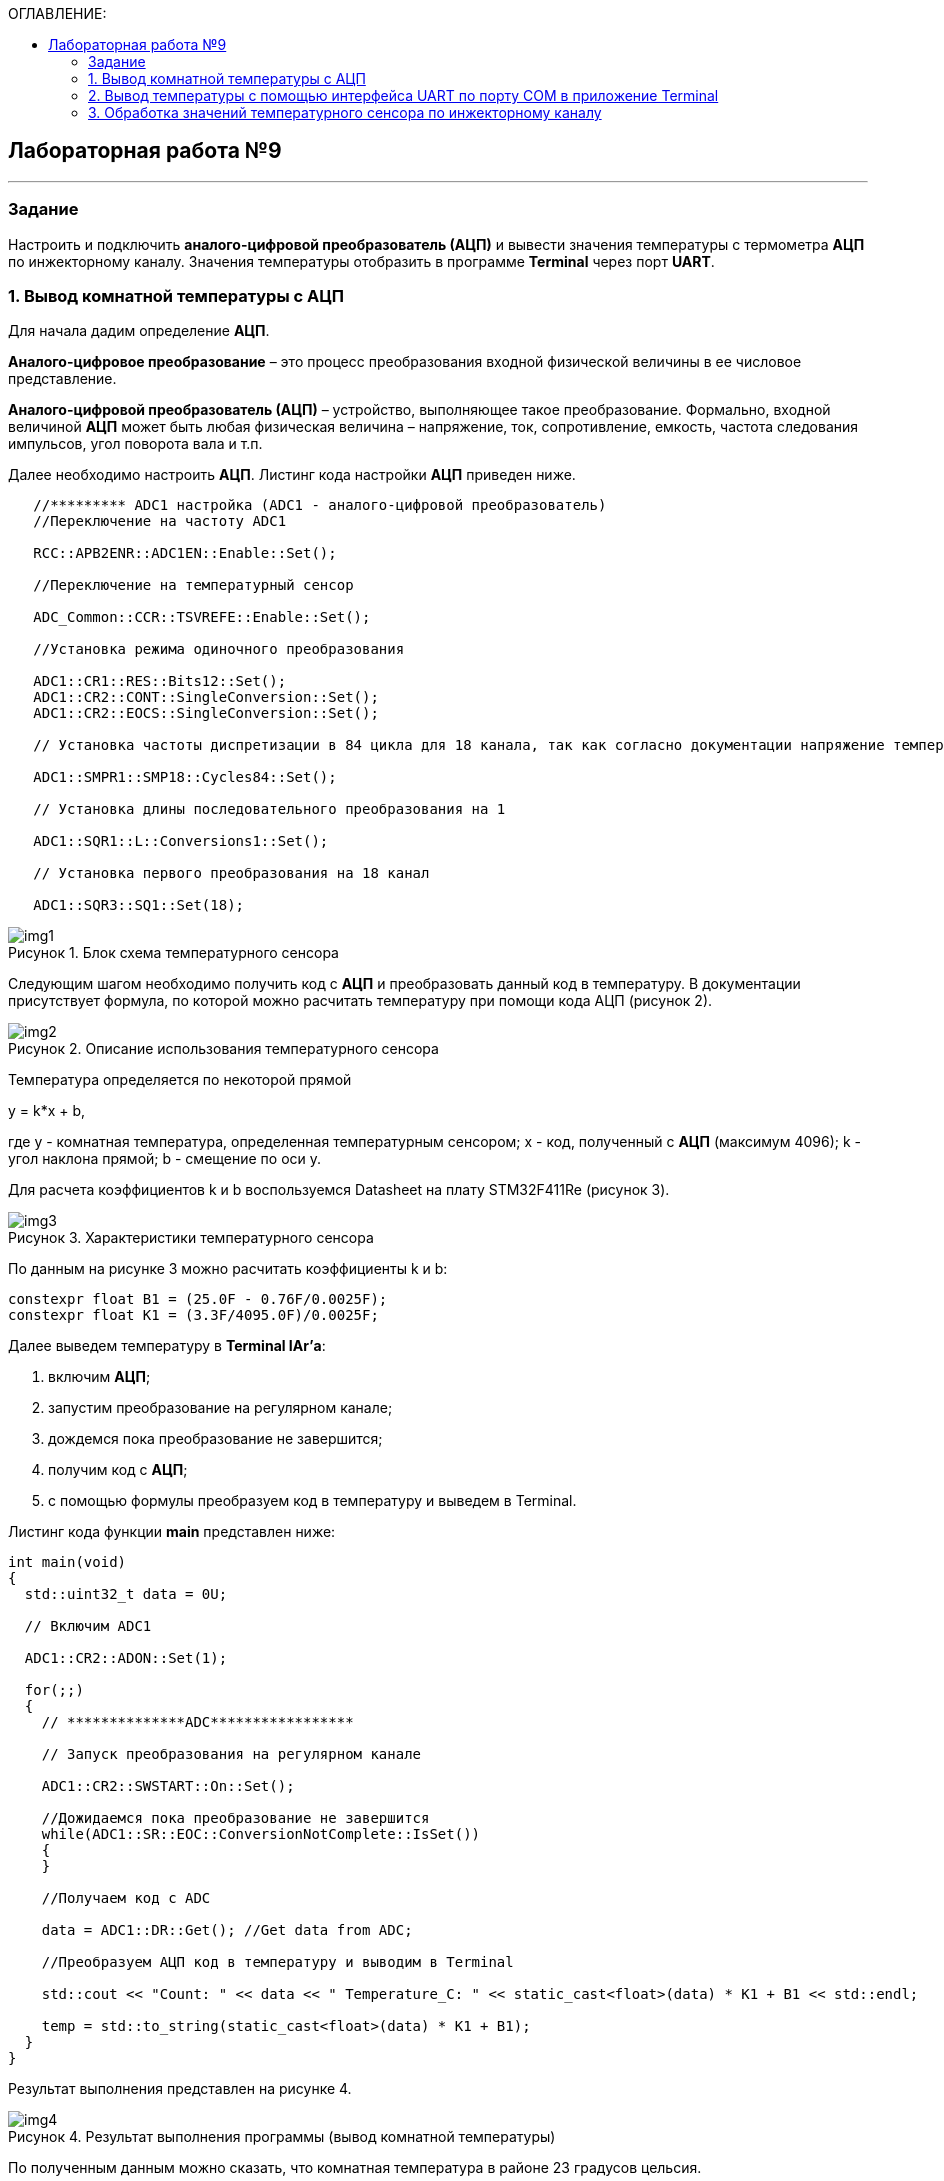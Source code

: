 :imagesdir: Images
:figure-caption: Рисунок
:toc:
:toc-title: ОГЛАВЛЕНИЕ:

== Лабораторная работа №9
---
=== Задание
--
Настроить и подключить *аналого-цифровой преобразователь (АЦП)* и вывести значения температуры с термометра *АЦП* по инжекторному каналу. Значения температуры отобразить в программе *Terminal* через порт *UART*.
--
=== 1. Вывод комнатной температуры с АЦП
Для начала дадим определение *АЦП*.

*Аналого-цифровое преобразование* – это процесс преобразования входной физической величины в ее числовое представление.

*Аналого-цифровой преобразователь (АЦП)* – устройство, выполняющее такое преобразование. Формально, входной величиной *АЦП* может быть любая физическая величина – напряжение, ток, сопротивление, емкость, частота следования импульсов, угол поворота вала и т.п.

Далее необходимо настроить *АЦП*.
Листинг кода настройки *АЦП* приведен ниже.
[source,c]
----
   //********* ADC1 настройка (ADC1 - аналого-цифровой преобразователь)
   //Переключение на частоту ADC1

   RCC::APB2ENR::ADC1EN::Enable::Set();

   //Переключение на температурный сенсор

   ADC_Common::CCR::TSVREFE::Enable::Set();

   //Установка режима одиночного преобразования

   ADC1::CR1::RES::Bits12::Set();
   ADC1::CR2::CONT::SingleConversion::Set();
   ADC1::CR2::EOCS::SingleConversion::Set();

   // Установка частоты диспретизации в 84 цикла для 18 канала, так как согласно документации напряжение температурного сенсора передается на 18 канал (рисунок 1).

   ADC1::SMPR1::SMP18::Cycles84::Set();

   // Установка длины последовательного преобразования на 1

   ADC1::SQR1::L::Conversions1::Set();

   // Установка первого преобразования на 18 канал

   ADC1::SQR3::SQ1::Set(18);
----

.Блок схема температурного сенсора
image::img1.png[]

Следующим шагом необходимо получить код с *АЦП* и преобразовать данный код в температуру. В документации присутствует формула, по которой можно расчитать температуру при помощи кода АЦП (рисунок 2).

.Описание использования температурного сенсора
image::img2.png[]

Температура определяется по некоторой прямой

y = k*x + b,

где y - комнатная температура, определенная температурным сенсором; x - код, полученный с *АЦП* (максимум 4096); k - угол наклона прямой; b - смещение по оси y.

Для расчета коэффициентов k и b воспользуемся Datasheet на плату STM32F411Re (рисунок 3).

.Характеристики температурного сенсора
image::img3.png[]

По данным на рисунке 3 можно расчитать коэффициенты k и b:
[source,c]
----
constexpr float B1 = (25.0F - 0.76F/0.0025F);
constexpr float K1 = (3.3F/4095.0F)/0.0025F;
----

Далее выведем температуру в *Terminal IAr'а*:
--
1. включим *АЦП*;
2. запустим преобразование на регулярном канале;
3. дождемся пока преобразование не завершится;
4. получим код с *АЦП*;
5. с помощью формулы преобразуем код в температуру и выведем в Terminal.
--

Листинг кода функции *main* представлен ниже:
[source,c]
----
int main(void)
{
  std::uint32_t data = 0U;

  // Включим ADC1

  ADC1::CR2::ADON::Set(1);

  for(;;)
  {
    // **************ADC*****************

    // Запуск преобразования на регулярном канале

    ADC1::CR2::SWSTART::On::Set();

    //Дожидаемся пока преобразование не завершится
    while(ADC1::SR::EOC::ConversionNotComplete::IsSet())
    {
    }

    //Получаем код с ADC

    data = ADC1::DR::Get(); //Get data from ADC;

    //Преобразуем АЦП код в температуру и выводим в Terminal

    std::cout << "Count: " << data << " Temperature_C: " << static_cast<float>(data) * K1 + B1 << std::endl;

    temp = std::to_string(static_cast<float>(data) * K1 + B1);
  }
}
----

Результат выполнения представлен на рисунке 4.

.Результат выполнения программы (вывод комнатной температуры)
image::img4.png[]

По полученным данным можно сказать, что комнатная температура в районе 23 градусов цельсия.

Также можно получить более точную температуру, расчитав ее по температурным точкам, которые разработчик платы заложил в код. На рисунке 3 в таблице 72 приведены адреса памяти к которым можно обратиться и получить более точные (откалиброванные) значения с *АЦП*. Преобразуем получение температуры с *АЦП* согласно данным точкам и выведем 2 различных температуры в терминал. Первая температура, не откалиброванная будет обозначаться *Temperature_C*, а откалибровання *Temperature_calib*.

Листинг кода функции *main* представлен ниже:
[source,c]
----
int main(void)
{
  std::uint32_t data = 0U;

  // Для откалиброванной температуры

  float Temperature_calib = 0.0F;
  uint16_t *CAL1 = (uint16_t *)0x1FFF7A2C;
  uint16_t *CAL2 = (uint16_t *)0x1FFF7A2E;

  // Включим ADC1

  ADC1::CR2::ADON::Set(1);

  for(;;)
  {
    //**************ADC*****************

    //Запуск преобразования на регулярном канале

    ADC1::CR2::SWSTART::On::Set();

    // дожидаемся пока преобразование не завершится
    while(ADC1::SR::EOC::ConversionNotComplete::IsSet())
    {
    }

    //Получаем код с ADC

    data = ADC1::DR::Get(); //Get data from ADC;

    //Преобразуем код АЦП в температуру и выводим в Terminal

    std::cout << "Count: " << data << " Temperature_C: " << static_cast<float>(data) * K1 + B1 << std::endl;

    // Для откалиброванных значений

    Temperature_calib = (((float)(110-30)/(*CAL2-*CAL1)*((float)data - *CAL1))+30);

    std::cout << "Count: " << data << " Temperature_calib: " << Temperature_calib << std::endl;

  }
}
----

Результат выполнения представлен на рисунке 5.

.Результат выполнения программы (вывод комнатной неоткалиброванной и откалиброванной температуры)
image::img5.png[]

В дальнейшем будем использовать откалиброванную температуру.

=== 2. Вывод температуры с помощью интерфейса UART по порту COM в приложение Terminal

Для начаала необходимо разобраться с интерфейсом *UART*.

*Universal Asynchronous Receiver Transmitter (UART)* – «универсальный асинхронный приемопередатчик».

*UART*, в виду своей простоты долгое время являлся стандартным последовательным интерфейсом для передачи данных, как в микроконтроллерных устройствах, так и в микропроцессорных.

Сейчас он больше распространен в микроконтроллерных устройствах, а в компьютерах заменен на *USB*.

Существуют микросхемы преобразования *USB-UART* для подсоединения устройств с *UART* интерфейсом к компьютерам.

Также необходимо добавить немножко слов о приложении *Terminal v 1.9*.

Программа *Terminal 1.9b* является монитором *COM* порта персонального компьютера. С помощью программы можно легко отправлять и принимать данные через *COM* порт компьютера по протоколу *RS232*. Среди достоинств *Terminal* гибкая настройка программы под различные режимы работы. Интерфейс программы прост и понятен.

Настроим интерфейс *UART*. Листинг кода приведен ниже:
[source,c]
----
  //Включаем внешний 8 МГц генератор

  RCC::CR::HSEON::On::Set();

  while (!RCC::CR::HSERDY::Ready::IsSet())
  {
  }

  //Переключаемся с системной частоты на внешний 8 МГц генератор

  RCC::CFGR::SW::Hse::Set();

  while (!RCC::CFGR::SWS::Hse::IsSet())
  {
  }

  //Порт А к системе тактирования

  RCC::AHB1ENR::GPIOAEN::Enable::Set();

  //Порт А2 и А3 на альтернативный режим работы

  GPIOA::MODER::MODER2::Alternate::Set();
  GPIOA::MODER::MODER3::Alternate::Set();

  //Назначение портов А2 и А3 на альтернативную функцию 7
  GPIOA::AFRL::AFRL2::Af7::Set();  // USART2 Tx
  GPIOA::AFRL::AFRL3::Af7::Set();  // USART2 Rx

  //Подключаем USART2 к системе тактирования APB1
  RCC::APB1ENR::USART2EN::Enable::Set();

  USART2::CR1::OVER8::OversamplingBy16::Set();
  USART2::CR1::M::Data8bits::Set();
  USART2::CR1::PCE::ParityControlDisable::Set();

  USART2::BRR::Write(8'000'000 / 9600); // 8 МГц с внешнего генератора HSE
  USART2::CR1::UE::Enable::Set();
----

Затем необходимо настроить программу *Terminal*. Подключим плату к портам *UART* и *USB* на компьютере. В программе выберем новый порт, который обнаружила программа в нашем случае *COM4* (рисунок 6).

.Поля настройки программы *Terminal v 1.9*
image::img6.png[]

Затем после запуска программы необходимо будет выбрать нужный порт и нажать кнопку *Connect*.

Теперь необходимо разобраться с выводом температуры по интерфейсу *UART*.
Листинг когда функции *main* с выводом температуры по интерфейсу *UART* и фукнции *rnd*, которая преобразует *float* в *string* с заданной точностью представлен ниже:
[source,c]
----
std::string rnd(float val, int scale)
{
    std::ostringstream oss;

    oss << std::fixed << std::setfill ('0') << std::setprecision (scale) << val;

    return oss.str();
}

int main(void)
{
  const char* temper = " ";
  string temp;
  USART2::CR1::TE::Enable::Set();

  const char* ptr = temper;

  std::uint32_t data = 0U;

  float Temperature_calib = 0.0F;
  uint16_t *CAL1 = (uint16_t *)0x1FFF7A2C;
  uint16_t *CAL2 = (uint16_t *)0x1FFF7A2E;

  // Включим ADC1

  ADC1::CR2::ADON::Set(1);

  for(;;)
  {
    // **************ADC*****************

    // Запуск преобразования на регулярном канале

    ADC1::CR2::SWSTART::On::Set();

    // Дождемся пока преобразование не завершится
    while(ADC1::SR::EOC::ConversionNotComplete::IsSet())
    {
    }

    // Получаем код с ADC
    data = ADC1::DR::Get(); //Get data from ADC;

    // Преобразуем код АЦП в температуру

    Temperature_calib = (((float)(110-30)/(*CAL2-*CAL1)*((float)data - *CAL1))+30);

    // С помощью функции rnd преобразуем температуру типа float к типу string с 2 знаками после запятой

    temp = rnd(Temperature_calib, 2);

    // Перед значением температуры добавляем слово Now temperature is

    temp.insert(0, "Now temperature is ");

    // Добавляем пробел после значения температуры

    temp.append("            ");

    // Приводим temp к типу const char* с помощью конструкции .c_str()

    temper = temp.c_str();

    // Записываем в регистр UART указатель *ptr

    USART2::DR::Write(*ptr);

    // Дожидаемся пока DataRegister не станет пустым

    while(USART2::SR::TXE::DataRegisterNotEmpty::IsSet())
    {
    }

    ptr++;
    if(*ptr == 0)
    {
      ptr = temper;

    // Задержка

      for(int i = 0; i < 2000000; ++i)
      {

      }
    }
  }
}
----

Полный листинг кода программы представлен ниже:
[source,c]
----
#include "adc1registers.hpp" //for ADC1
#include "adccommonregisters.hpp" //for ADCCommon
#include "gpioaregisters.hpp"  //for Gpioa
#include "gpiocregisters.hpp"  //for Gpioc
#include "rccregisters.hpp"    //for RCC
#include "nvicregisters.hpp"   //for NVIC
#include "usart2registers.hpp" //for USART2
#include <iostream>
#include <string>
#include <sstream>
#include <string>
#include <iomanip>

using namespace std ;

extern "C"
{
int __low_level_init(void)
{
  //Включаем внешний 8 МГц генератор

  RCC::CR::HSEON::On::Set();

  while (!RCC::CR::HSERDY::Ready::IsSet())
  {
  }

  //Переключаемся с системной частоты на внешний 8 МГц генератор

  RCC::CFGR::SW::Hse::Set();

  while (!RCC::CFGR::SWS::Hse::IsSet())
  {
  }

  // Часть UART

  //Порт А к системе тактирования

  RCC::AHB1ENR::GPIOAEN::Enable::Set();

  //Порт А2 и А3 на альтернативный режим работы

  GPIOA::MODER::MODER2::Alternate::Set();
  GPIOA::MODER::MODER3::Alternate::Set();

  //Назначение портов А2 и А3 на альтернативную функцию 7
  GPIOA::AFRL::AFRL2::Af7::Set();  // USART2 Tx
  GPIOA::AFRL::AFRL3::Af7::Set();  // USART2 Rx

  //Подключаем USART2 к системе тактирования APB1
  RCC::APB1ENR::USART2EN::Enable::Set();

  USART2::CR1::OVER8::OversamplingBy16::Set();
  USART2::CR1::M::Data8bits::Set();
  USART2::CR1::PCE::ParityControlDisable::Set();

  USART2::BRR::Write(8'000'000 / 9600); // 8 МГц с внешнего генератора HSE
  USART2::CR1::UE::Enable::Set();

  // Часть АЦП

   //********* ADC1
   //Переключение на частоту ADC1

   RCC::APB2ENR::ADC1EN::Enable::Set();

   //Переключение на температурный сенсор

   ADC_Common::CCR::TSVREFE::Enable::Set();

   //Установка режима одиночного преобразования

   ADC1::CR1::RES::Bits12::Set();
   ADC1::CR2::CONT::SingleConversion::Set();
   ADC1::CR2::EOCS::SingleConversion::Set();

   // Установка частоты диспретизации в 84 цикла для 18 канала, так как согласно документации напряжение температурного сенсора передается на 18 канал (рисунок 1).

   ADC1::SMPR1::SMP18::Cycles84::Set();

   // Установка длины последовательного преобразования на 1

   ADC1::SQR1::L::Conversions1::Set();

   // Установка первого преобразования на 18 канал

   ADC1::SQR3::SQ1::Set(18);

  return 1;
}
}

std::string rnd(float val, int scale)
{
    std::ostringstream oss;

    oss << std::fixed << std::setfill ('0') << std::setprecision (scale) << val;

    return oss.str();
}

int main(void)
{
  const char* temper = " ";
  string temp;
  USART2::CR1::TE::Enable::Set();

  const char* ptr = temper;

  std::uint32_t data = 0U;

  float Temperature_calib = 0.0F;
  uint16_t *CAL1 = (uint16_t *)0x1FFF7A2C;
  uint16_t *CAL2 = (uint16_t *)0x1FFF7A2E;

  // Включим ADC1

  ADC1::CR2::ADON::Set(1);

  for(;;)
  {
    // **************ADC*****************

    // Запуск преобразования на регулярном канале

    ADC1::CR2::SWSTART::On::Set();

    // Дождемся пока преобразование не завершится
    while(ADC1::SR::EOC::ConversionNotComplete::IsSet())
    {
    }

    // Получаем код с ADC
    data = ADC1::DR::Get(); //Get data from ADC;

    // Преобразуем код АЦП в температуру

    Temperature_calib = (((float)(110-30)/(*CAL2-*CAL1)*((float)data - *CAL1))+30);

    // С помощью функции rnd преобразуем температуру типа float к типу string с 2 знаками после запятой

    temp = rnd(Temperature_calib, 2);

    // Перед значением температуры добавляем слово Now temperature is

    temp.insert(0, "Now temperature is ");

    // Добавляем пробел после значения температуры

    temp.append("            ");

    // Приводим temp к типу const char* с помощью конструкции .c_str()

    temper = temp.c_str();

    // Записываем в регистр UART указатель *ptr

    USART2::DR::Write(*ptr);

    // Дожидаемся пока DataRegister не станет пустым

    while(USART2::SR::TXE::DataRegisterNotEmpty::IsSet())
    {
    }

    ptr++;
    if(*ptr == 0)
    {
      ptr = temper;

    // Задержка

    for(int i = 0; i < 2000000; ++i)
    {

    }
  }
}
----

Результат программы представлен на рисунке 7.

.Значения температуры в программе *Terminal v 1.9*
image::img7.png[]

=== 3. Обработка значений температурного сенсора по инжекторному каналу

Настроим АЦП на инжекторный канал, согласно документации. Код представлен ниже.
[source,c]
----
   //********* ADC1
   //Переключение на частоту ADC1

   RCC::APB2ENR::ADC1EN::Enable::Set();

   //Переключение на температурный сенсор

   ADC_Common::CCR::TSVREFE::Enable::Set();

   //Установка режима одиночного преобразования

   ADC1::CR1::RES::Bits12::Set();
   ADC1::CR2::CONT::SingleConversion::Set();
   ADC1::CR2::EOCS::SingleConversion::Set();

   // Установка частоты диспретизации в 84 цикла для 18 канала, так как согласно документации напряжение температурного сенсора передается на 18 канал (рисунок 1).

   ADC1::SMPR1::SMP18::Cycles84::Set();

   // Установка длины последовательного преобразования на 1

   ADC1::JSQR::JL::Conversion1::Set();

   // Установка первого преобразования на 18 канал

   ADC1::JSQR::JSQ1::Set(18);
----

Включим *АЦП* и запустим преобразование, а затем выведем значение в *Terminal IAr'а*, листинг кода функции *main* и *rnd* представлен ниже.
[source,c]
----
std::string rnd(float val, int scale)
{
    std::ostringstream oss;

    oss << std::fixed << std::setfill ('0') << std::setprecision (scale) << val;

    return oss.str();
}

int main(void)
{
  const char* temper = " ";
  string temp;
  USART2::CR1::TE::Enable::Set();

  const char* ptr = temper;

  std::uint32_t data = 0U;

  //for Calibrated

  float Temperature_calib = 0.0F;
  uint16_t *CAL1 = (uint16_t *)0x1FFF7A2C;
  uint16_t *CAL2 = (uint16_t *)0x1FFF7A2E;

  // Enable ADC1

  ADC1::CR2::ADON::Set(1);

  for(;;)
  {
    // **************ADC*****************

    // Запуск преобразования на инжекторном канале

    ADC1::CR2::JSWSTART::On::Set();

    // Дождемся пока преобразование не завершится
    while(ADC1::SR::JEOC::ConversionNotComplete::IsSet())
    {
    }

    // Получаем код с АЦП
    data = ADC1::JDR1::Get(); //Get data from ADC;

    // Преобразуем код АЦП в температуру

    Temperature_calib = (((float)(110-30)/(*CAL2-*CAL1)*((float)data - *CAL1))+30);

    temp = rnd(Temperature_calib, 2);

    std::cout << "Count: " << data << " Temperature_calib: " << temp << std::endl;
----

Результат работы программы представлен ниже (рисунок 8):

.Результат работы программы на инжекторном канале
image::img8.png[]

Можно сказать, что инжекторный канал настроен неверно, но ошибку найти не удалось.